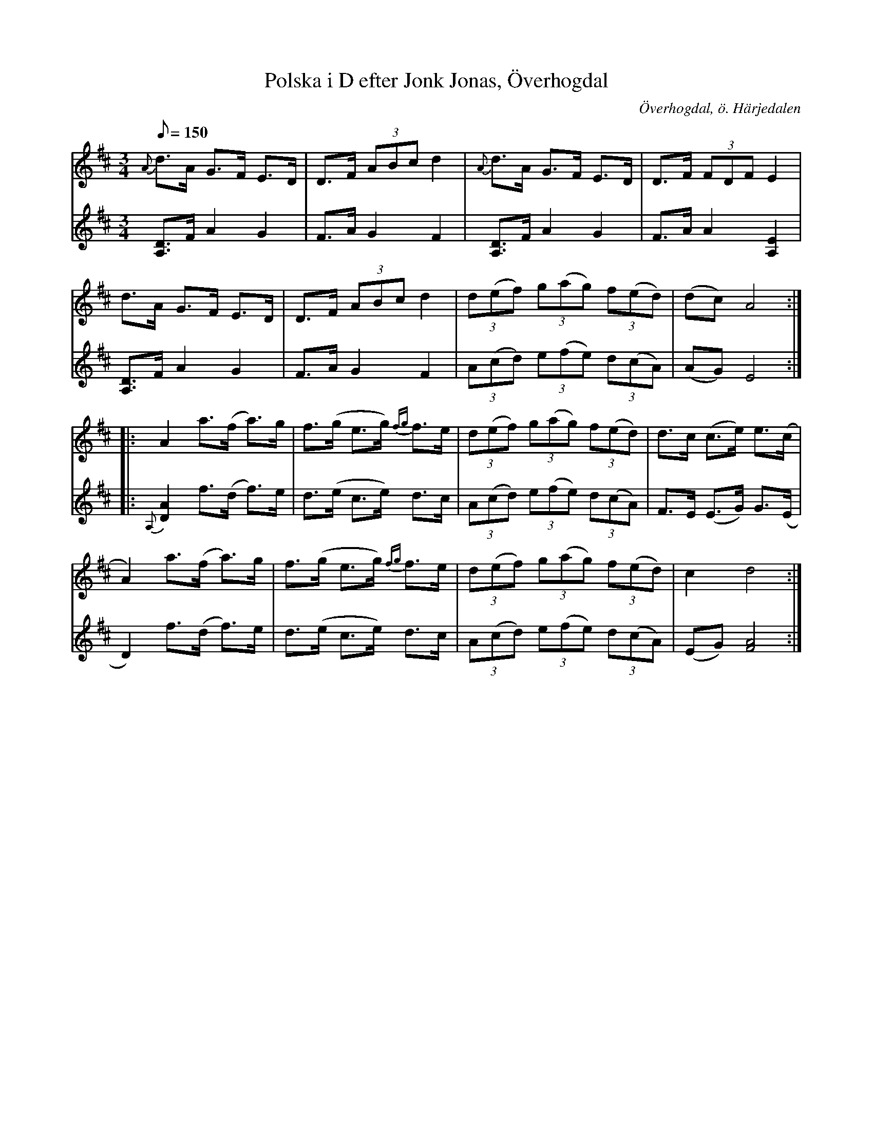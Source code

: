 %%abc-charset utf-8

X:598
T:Polska i D efter Jonk Jonas, Överhogdal
R:Triolpolska i Haveröstil
Z:Lennart Sohlman
N:Arrförslag: Lennart Sohlman
O:Överhogdal, ö. Härjedalen
B:EÖ nr 598
S:efter Jonk Jonas Persson 
M:3/4
L:1/8
Q:150
K:D
V:1
{A}d>A G>F E>D|D>F (3ABc d2|{A}d>A G>F E>D|D>F (3FDF E2|!
d>A G>F E>D|D>F (3ABc d2|(3d(ef) (3g(ag) (3f(ed)|(dc) A4::!
A2 a>(f a>)g|f>(g e>g) {fg}f>e|(3d(ef) (3g(ag) (3f(ed)|d>c (c>e) e>(c|!
A2) a>(f a>)g|f>(g e>g) {fg}f>e|(3d(ef) (3g(ag) (3f(ed)|c2d4:|]
V:2
[A,3/2D3/2]F/ A2 G2|F>A G2 F2|[A,3/2D3/2]F/ A2 G2|F>A A2 [A,2E2]|!
[A,3/2D3/2]F/ A2 G2|F>A G2 F2|(3A(cd) (3e(fe) (3d(cA)|(AG) E4::!
{A,}[D2A2] f>(d f>)e|d>(e c>e) d>c|(3A(cd) (3e(fe) (3d(cA)|F>E (E>G) G>(E|!
D2) f>(d f>)e|d>(e c>e) d>c|(3A(cd) (3e(fe) (3d(cA)|(EG) [F4A4]:|]

